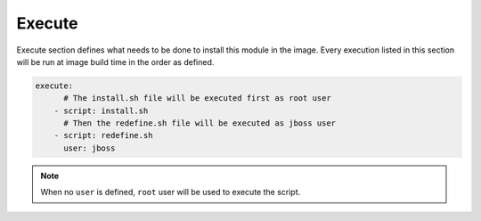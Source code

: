 Execute
^^^^^^^

Execute section defines what needs to be done to install this module in the image.
Every execution listed in this section will be run at image build time in the order
as defined.

.. code:: yaml

    execute:
          # The install.sh file will be executed first as root user
        - script: install.sh
          # Then the redefine.sh file will be executed as jboss user
        - script: redefine.sh
          user: jboss

.. note::

    When no ``user`` is defined, ``root`` user will be used to execute the script.
